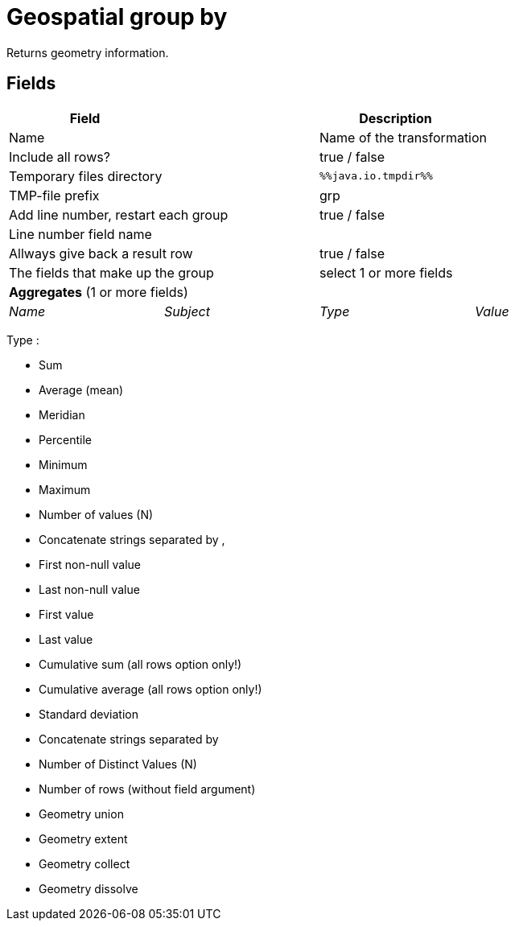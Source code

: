 # Geospatial group by
Returns geometry information.

## Fields

[width="90%", options="header"]
|===
|Field | | Description |
2+|Name 2+| Name of the transformation
2+|Include all rows? 2+| true / false
2+|Temporary files directory 2+| `%%java.io.tmpdir%%`
2+|TMP-file prefix 2+| grp
2+|Add line number, restart each group 2+| true / false
2+|Line number field name 2+|
2+|Allways give back a result row 2+| true / false
2+|The fields that make up the group 2+| select 1 or more fields
4+|**Aggregates** (1 or more fields)
|_Name_ | _Subject_ | _Type_ | _Value_
|===

Type :

- Sum
- Average (mean)
- Meridian
- Percentile
- Minimum
- Maximum
- Number of values (N)
- Concatenate strings separated by ,
- First non-null value
- Last non-null value
- First value
- Last value
- Cumulative sum (all rows option only!)
- Cumulative average (all rows option only!)
- Standard deviation
- Concatenate strings separated by
- Number of Distinct Values (N)
- Number of rows (without field argument)
- Geometry union
- Geometry extent
- Geometry collect
- Geometry dissolve
